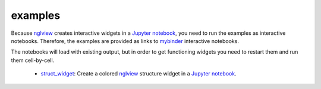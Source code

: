=========
examples
=========
Because nglview_ creates interactive widgets in a `Jupyter notebook`_, you need to run the examples as interactive notebooks.
Therefore, the examples are provided as links to mybinder_ interactive notebooks.

The notebooks will load with existing output, but in order to get functioning widgets you need to restart them and run them cell-by-cell.

  - struct_widget_: Create a colored nglview_ structure widget in a `Jupyter notebook`_.

.. _nglview: https://github.com/arose/nglview
.. _`Jupyter notebook`: https://jupyter.org/
.. _mybinder: https://mybinder.org/
.. _struct_widget: https://mybinder.org/v2/gh/jbloomlab/dms_struct/master?filepath=notebooks/struct_widget.ipynb

